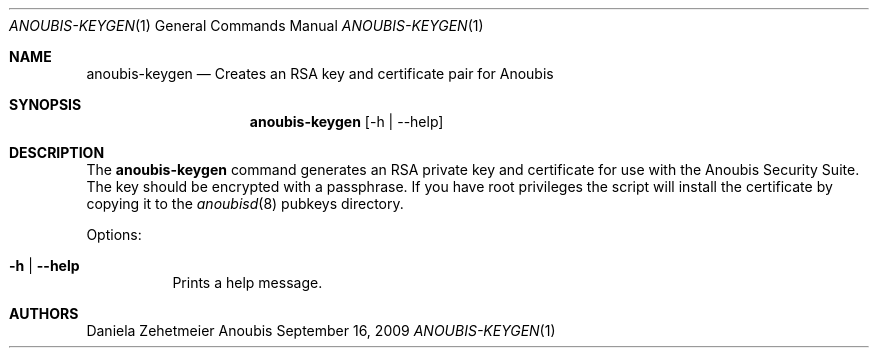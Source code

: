 .\"	$OpenBSD: mdoc.template,v 1.9 2004/07/02 10:36:57 jmc Exp $
.\"
.\" Copyright (c) 2007 GeNUA mbH <info@genua.de>
.\"
.\" All rights reserved.
.\"
.\" Redistribution and use in source and binary forms, with or without
.\" modification, are permitted provided that the following conditions
.\" are met:
.\" 1. Redistributions of source code must retain the above copyright
.\"    notice, this list of conditions and the following disclaimer.
.\" 2. Redistributions in binary form must reproduce the above copyright
.\"    notice, this list of conditions and the following disclaimer in the
.\"    documentation and/or other materials provided with the distribution.
.\"
.\" THIS SOFTWARE IS PROVIDED BY THE COPYRIGHT HOLDERS AND CONTRIBUTORS
.\" "AS IS" AND ANY EXPRESS OR IMPLIED WARRANTIES, INCLUDING, BUT NOT
.\" LIMITED TO, THE IMPLIED WARRANTIES OF MERCHANTABILITY AND FITNESS FOR
.\" A PARTICULAR PURPOSE ARE DISCLAIMED. IN NO EVENT SHALL THE COPYRIGHT
.\" OWNER OR CONTRIBUTORS BE LIABLE FOR ANY DIRECT, INDIRECT, INCIDENTAL,
.\" SPECIAL, EXEMPLARY, OR CONSEQUENTIAL DAMAGES (INCLUDING, BUT NOT LIMITED
.\" TO, PROCUREMENT OF SUBSTITUTE GOODS OR SERVICES; LOSS OF USE, DATA, OR
.\" PROFITS; OR BUSINESS INTERRUPTION) HOWEVER CAUSED AND ON ANY THEORY OF
.\" LIABILITY, WHETHER IN CONTRACT, STRICT LIABILITY, OR TORT (INCLUDING
.\" NEGLIGENCE OR OTHERWISE) ARISING IN ANY WAY OUT OF THE USE OF THIS
.\" SOFTWARE, EVEN IF ADVISED OF THE POSSIBILITY OF SUCH DAMAGE.
.\"
.\" The following requests are required for all man pages.
.Dd September 16, 2009
.Dt ANOUBIS-KEYGEN 1
.Os Anoubis
.Sh NAME
.Nm anoubis-keygen
.Nd Creates an RSA key and certificate pair for Anoubis
.Sh SYNOPSIS
.Nm anoubis-keygen
.Op -h | --help
.Sh DESCRIPTION
The
.Nm
command generates an RSA private key and certificate for use with the Anoubis
Security Suite. The key should be encrypted with a passphrase. If you have root
privileges the script will install the certificate by copying it
to the
.Xr anoubisd 8
pubkeys directory.
.Pp
Options:
.Pp
.Bl -tag -width Ds
.It Fl h | -help
Prints a help message.
.Pp
.El
.Pp
.Sh AUTHORS
Daniela Zehetmeier
.\" .Sh CAVEATS
.\" .Sh BUGS
.\" .Sh STANDARDS
.\" .Sh HISTORY
.\" .Sh CAVEATS
.\" .Sh BUGS
.\" .Sh HISTORY
